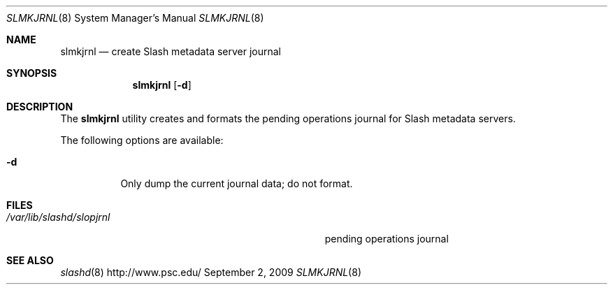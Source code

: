 .\" $Id$
.Dd September 2, 2009
.Dt SLMKJRNL 8
.ds volume PSC \- Slash Administrator's Manual
.Os http://www.psc.edu/
.Sh NAME
.Nm slmkjrnl
.Nd create Slash metadata server journal
.Sh SYNOPSIS
.Nm slmkjrnl
.Op Fl d
.Sh DESCRIPTION
The
.Nm
utility creates and formats the pending operations journal for Slash
metadata servers.
.Pp
The following options are available:
.Bl -tag -indent Ds
.It Fl d
Only dump the current journal data; do not format.
.El
.Sh FILES
.Bl -tag -width Pa -compact
.It Pa /var/lib/slashd/slopjrnl
pending operations journal
.El
.Sh SEE ALSO
.Xr slashd 8
